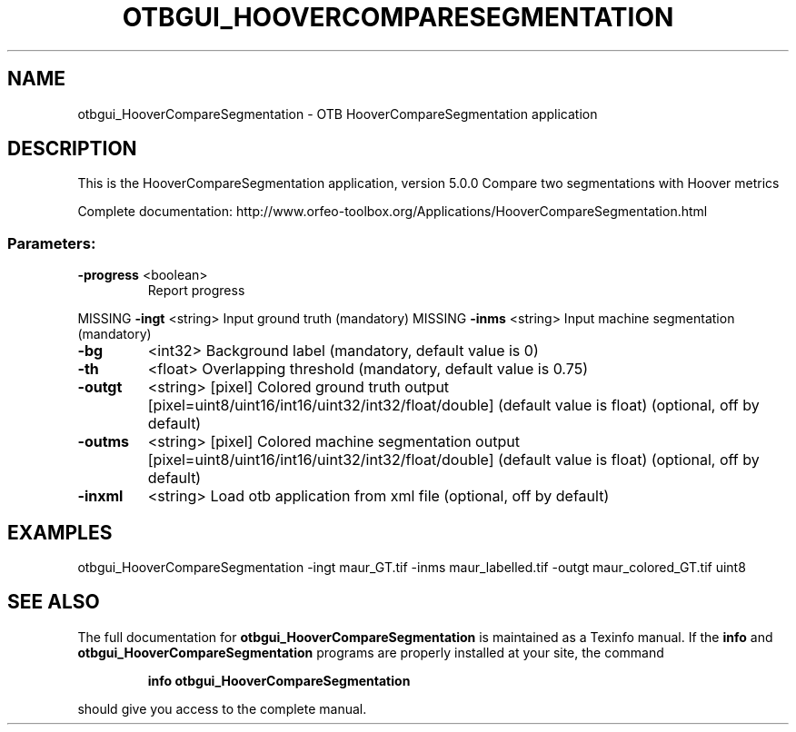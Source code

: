 .\" DO NOT MODIFY THIS FILE!  It was generated by help2man 1.46.4.
.TH OTBGUI_HOOVERCOMPARESEGMENTATION "1" "December 2015" "otbgui_HooverCompareSegmentation 5.0.0" "User Commands"
.SH NAME
otbgui_HooverCompareSegmentation \- OTB HooverCompareSegmentation application
.SH DESCRIPTION
This is the HooverCompareSegmentation application, version 5.0.0
Compare two segmentations with Hoover metrics
.PP
Complete documentation: http://www.orfeo\-toolbox.org/Applications/HooverCompareSegmentation.html
.SS "Parameters:"
.TP
\fB\-progress\fR <boolean>
Report progress
.PP
MISSING \fB\-ingt\fR     <string>         Input ground truth  (mandatory)
MISSING \fB\-inms\fR     <string>         Input machine segmentation  (mandatory)
.TP
\fB\-bg\fR
<int32>          Background label  (mandatory, default value is 0)
.TP
\fB\-th\fR
<float>          Overlapping threshold  (mandatory, default value is 0.75)
.TP
\fB\-outgt\fR
<string> [pixel] Colored ground truth output  [pixel=uint8/uint16/int16/uint32/int32/float/double] (default value is float) (optional, off by default)
.TP
\fB\-outms\fR
<string> [pixel] Colored machine segmentation output  [pixel=uint8/uint16/int16/uint32/int32/float/double] (default value is float) (optional, off by default)
.TP
\fB\-inxml\fR
<string>         Load otb application from xml file  (optional, off by default)
.SH EXAMPLES
otbgui_HooverCompareSegmentation \-ingt maur_GT.tif \-inms maur_labelled.tif \-outgt maur_colored_GT.tif uint8
.PP

.SH "SEE ALSO"
The full documentation for
.B otbgui_HooverCompareSegmentation
is maintained as a Texinfo manual.  If the
.B info
and
.B otbgui_HooverCompareSegmentation
programs are properly installed at your site, the command
.IP
.B info otbgui_HooverCompareSegmentation
.PP
should give you access to the complete manual.

